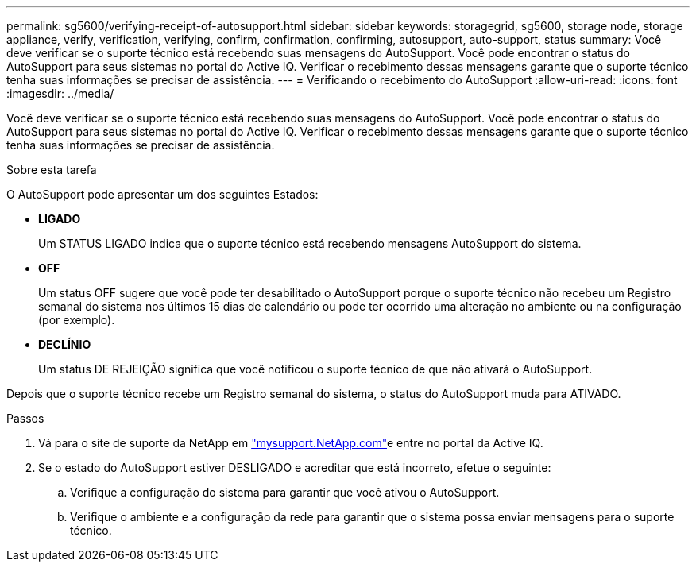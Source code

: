 ---
permalink: sg5600/verifying-receipt-of-autosupport.html 
sidebar: sidebar 
keywords: storagegrid, sg5600, storage node, storage appliance, verify, verification, verifying, confirm, confirmation, confirming, autosupport, auto-support, status 
summary: Você deve verificar se o suporte técnico está recebendo suas mensagens do AutoSupport. Você pode encontrar o status do AutoSupport para seus sistemas no portal do Active IQ. Verificar o recebimento dessas mensagens garante que o suporte técnico tenha suas informações se precisar de assistência. 
---
= Verificando o recebimento do AutoSupport
:allow-uri-read: 
:icons: font
:imagesdir: ../media/


[role="lead"]
Você deve verificar se o suporte técnico está recebendo suas mensagens do AutoSupport. Você pode encontrar o status do AutoSupport para seus sistemas no portal do Active IQ. Verificar o recebimento dessas mensagens garante que o suporte técnico tenha suas informações se precisar de assistência.

.Sobre esta tarefa
O AutoSupport pode apresentar um dos seguintes Estados:

* *LIGADO*
+
Um STATUS LIGADO indica que o suporte técnico está recebendo mensagens AutoSupport do sistema.

* *OFF*
+
Um status OFF sugere que você pode ter desabilitado o AutoSupport porque o suporte técnico não recebeu um Registro semanal do sistema nos últimos 15 dias de calendário ou pode ter ocorrido uma alteração no ambiente ou na configuração (por exemplo).

* *DECLÍNIO*
+
Um status DE REJEIÇÃO significa que você notificou o suporte técnico de que não ativará o AutoSupport.



Depois que o suporte técnico recebe um Registro semanal do sistema, o status do AutoSupport muda para ATIVADO.

.Passos
. Vá para o site de suporte da NetApp em http://mysupport.netapp.com/["mysupport.NetApp.com"^]e entre no portal da Active IQ.
. Se o estado do AutoSupport estiver DESLIGADO e acreditar que está incorreto, efetue o seguinte:
+
.. Verifique a configuração do sistema para garantir que você ativou o AutoSupport.
.. Verifique o ambiente e a configuração da rede para garantir que o sistema possa enviar mensagens para o suporte técnico.



